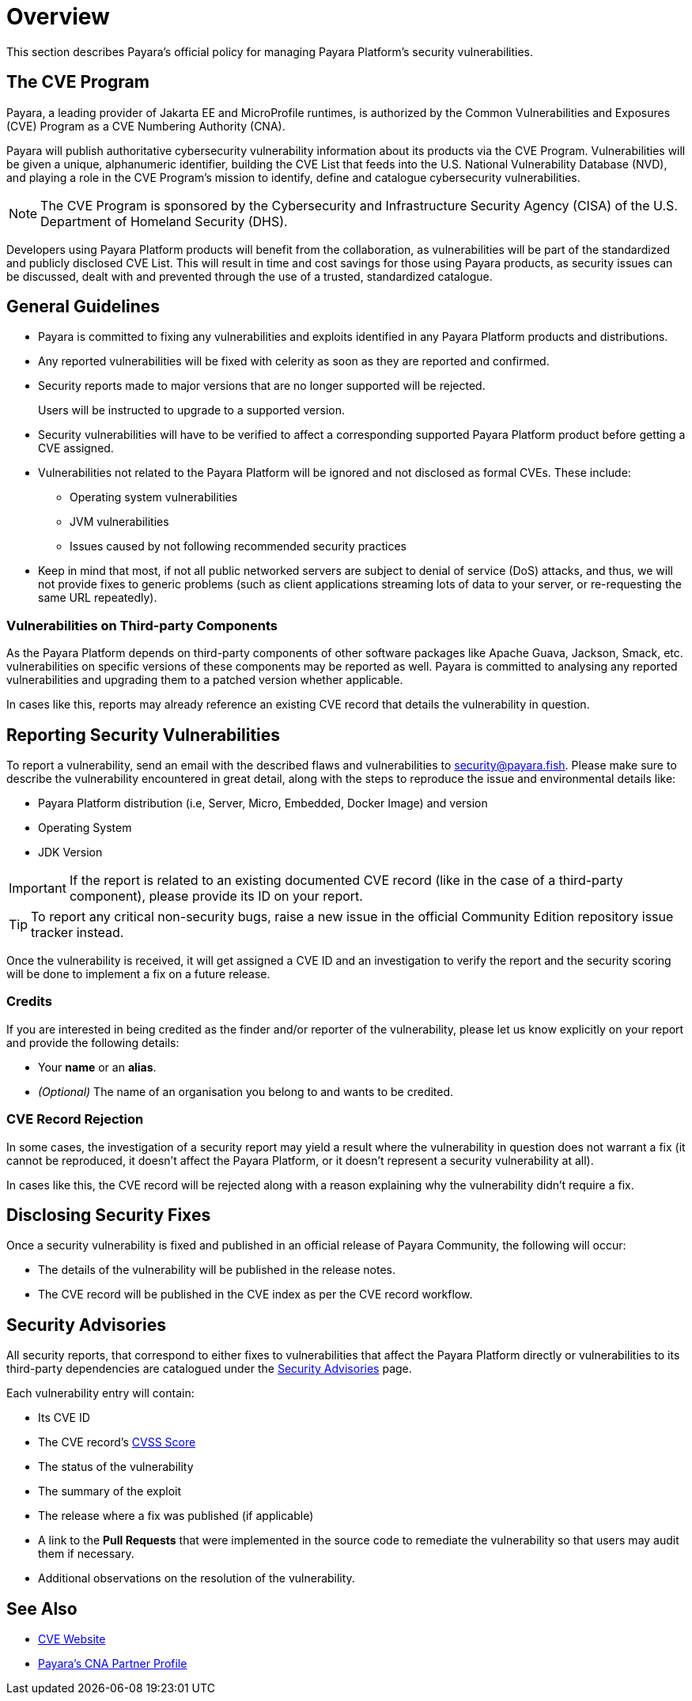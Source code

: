 [[overview]]
= Overview

This section describes Payara's official policy for managing Payara Platform's security vulnerabilities.

[[cve-program]]
== The CVE Program

Payara, a leading provider of Jakarta EE and MicroProfile runtimes, is authorized by the Common Vulnerabilities and Exposures (CVE) Program as a CVE Numbering Authority (CNA).

Payara will publish authoritative cybersecurity vulnerability information about its products via the CVE Program. Vulnerabilities will be given a unique, alphanumeric identifier, building the CVE List that feeds into the U.S. National Vulnerability Database (NVD), and playing a role in the CVE Program’s mission to identify, define and catalogue cybersecurity vulnerabilities.

NOTE: The CVE Program is sponsored by the Cybersecurity and Infrastructure Security Agency (CISA) of the U.S. Department of Homeland Security (DHS).

Developers using Payara Platform products will benefit from the collaboration, as vulnerabilities will be part of the standardized and publicly disclosed CVE List. This will result in time and cost savings for those using Payara products, as security issues can be discussed, dealt with and prevented through the use of a trusted, standardized catalogue.

[[general-guidelines]]
== General Guidelines

* Payara is committed to fixing any vulnerabilities and exploits identified in any Payara Platform products and distributions.

* Any reported vulnerabilities will be fixed with celerity as soon as they are reported and confirmed.

* Security reports made to major versions that are no longer supported will be rejected.
+
Users will be instructed to upgrade to a supported version.

* Security vulnerabilities will have to be verified to affect a corresponding supported Payara Platform product before getting a CVE assigned.

* Vulnerabilities not related to the Payara Platform will be ignored and not disclosed as formal CVEs. These include:
+
** Operating system vulnerabilities
** JVM vulnerabilities
** Issues caused by not following recommended security practices

* Keep in mind that most, if not all public networked servers are subject to denial of service (DoS) attacks, and thus, we will not provide fixes to generic problems (such as client applications streaming lots of data to your server, or re-requesting the same URL repeatedly).

[[third-party-components-vulnerabilities]]
=== Vulnerabilities on Third-party Components

As the Payara Platform depends on third-party components of other software packages like Apache Guava, Jackson, Smack, etc. vulnerabilities on specific versions of these components may be reported as well. Payara is committed to analysing any reported vulnerabilities and upgrading them to a patched version whether applicable.

In cases like this, reports may already reference an existing CVE record that details the vulnerability in question.

[[reporting-security-vulnerabilities]]
== Reporting Security Vulnerabilities

To report a vulnerability, send an email with the described flaws and vulnerabilities to security@payara.fish. Please make sure to describe the vulnerability encountered in great detail, along with the steps to reproduce the issue and environmental details like:

* Payara Platform distribution (i.e, Server, Micro, Embedded, Docker Image) and version
* Operating System
* JDK Version

IMPORTANT: If the report is related to an existing documented CVE record (like in the case of a third-party component), please provide its ID on your report.

TIP: To report any critical non-security bugs, raise a new issue in the official Community Edition repository issue tracker instead.

Once the vulnerability is received, it will get assigned a CVE ID and an investigation to verify the report and the security scoring will be done to implement a fix on a future release.

[[credits]]
=== Credits

If you are interested in being credited as the finder and/or reporter of the vulnerability, please let us know explicitly on your report and provide the following details:

* Your *name* or an *alias*.
* _(Optional)_ The name of an organisation you belong to and wants to be credited.

=== CVE Record Rejection

In some cases, the investigation of a security report may yield a result where the vulnerability in question does not warrant a fix (it cannot be reproduced, it doesn't affect the Payara Platform, or it doesn't represent a security vulnerability at all).

In cases like this, the CVE record will be rejected along with a reason explaining why the vulnerability didn't require a fix.

[[disclosing-security-fixes]]
== Disclosing Security Fixes

Once a security vulnerability is fixed and published in an official release of Payara Community, the following will occur:

* The details of the vulnerability will be published in the release notes.
* The CVE record will be published in the CVE index as per the CVE record workflow.

[[security-advisories]]
== Security Advisories

All security reports, that correspond to either fixes to vulnerabilities that affect the Payara Platform directly or vulnerabilities to its third-party dependencies are catalogued under the xref:Security/Security Fix List.adoc[Security Advisories] page.

Each vulnerability entry will contain:

* Its CVE ID
* The CVE record's link:https://nvd.nist.gov/vuln-metrics/cvss[CVSS Score]
* The status of the vulnerability
* The summary of the exploit
* The release where a fix was published (if applicable)
* A link to the *Pull Requests* that were implemented in the source code to remediate the vulnerability so that users may audit them if necessary.
* Additional observations on the resolution of the vulnerability.

[[see-also]]
== See Also

* https://www.cve.org/[CVE Website]
* https://www.cve.org/PartnerInformation/ListofPartners/partner/Payara[Payara's CNA Partner Profile]
